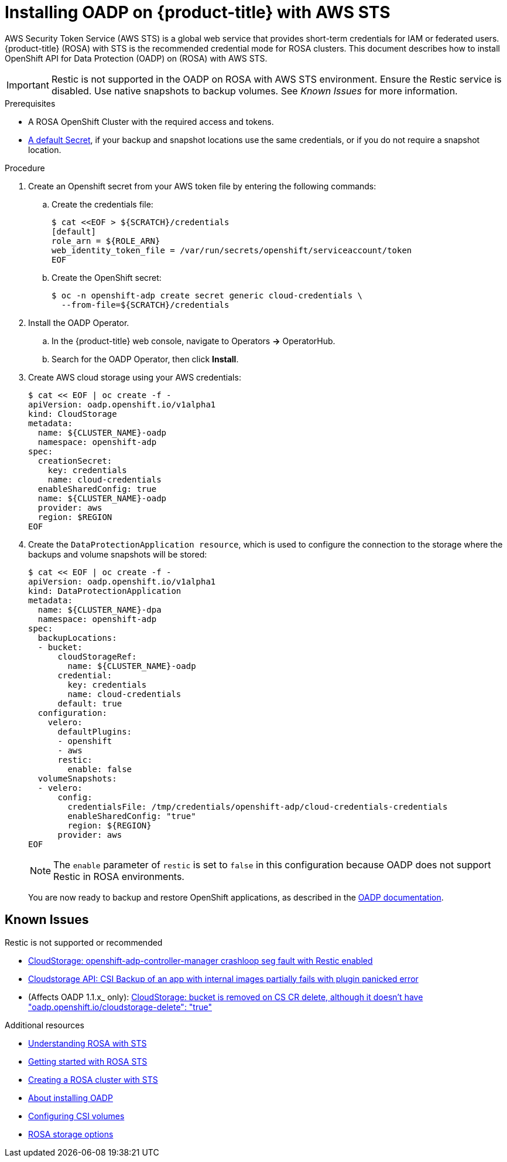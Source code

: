 // Module included in the following assemblies:
//
// * rosa_backing_up_and_restoring_applications/backing-up-applications.adoc

:_content-type: PROCEDURE
[id="oadp-installing-oadp-rosa-sts_{context}"]
= Installing OADP on {product-title} with AWS STS

AWS Security Token Service (AWS STS) is a global web service that provides short-term credentials for IAM or federated users. {product-title} (ROSA) with STS is the recommended credential mode for ROSA clusters. This document describes how to install OpenShift API for Data Protection (OADP) on (ROSA) with AWS STS.

[IMPORTANT]
====
Restic is not supported in the OADP on ROSA with AWS STS environment. Ensure the Restic service is disabled. Use native snapshots to backup volumes. See _Known Issues_ for more information.
====

.Prerequisites

* A ROSA OpenShift Cluster with the required access and tokens.
* link:https://docs.openshift.com/container-platform/4.13/backup_and_restore/application_backup_and_restore/installing/installing-oadp-aws.html#oadp-creating-default-secret_installing-oadp-aws[A default Secret], if your backup and snapshot locations use the same credentials, or if you do not require a snapshot location.

.Procedure

. Create an Openshift secret from your AWS token file by entering the following commands:

.. Create the credentials file:
+
[source, terminal]
----
$ cat <<EOF > ${SCRATCH}/credentials
[default]
role_arn = ${ROLE_ARN}
web_identity_token_file = /var/run/secrets/openshift/serviceaccount/token
EOF
----

.. Create the OpenShift secret:
+
[source, terminal]
----
$ oc -n openshift-adp create secret generic cloud-credentials \
  --from-file=${SCRATCH}/credentials
----

. Install the OADP Operator.
.. In the {product-title} web console, navigate to Operators *->* OperatorHub.
.. Search for the OADP Operator, then click *Install*.

. Create AWS cloud storage using your AWS credentials:
+
[source,terminal]
----
$ cat << EOF | oc create -f -
apiVersion: oadp.openshift.io/v1alpha1
kind: CloudStorage
metadata:
  name: ${CLUSTER_NAME}-oadp
  namespace: openshift-adp
spec:
  creationSecret:
    key: credentials
    name: cloud-credentials
  enableSharedConfig: true
  name: ${CLUSTER_NAME}-oadp
  provider: aws
  region: $REGION
EOF
----

. Create the `DataProtectionApplication resource`, which is used to configure the connection to the storage where the backups and volume snapshots will be stored:
+
[source,terminal]
----
$ cat << EOF | oc create -f -
apiVersion: oadp.openshift.io/v1alpha1
kind: DataProtectionApplication
metadata:
  name: ${CLUSTER_NAME}-dpa
  namespace: openshift-adp
spec:
  backupLocations:
  - bucket:
      cloudStorageRef:
        name: ${CLUSTER_NAME}-oadp
      credential:
        key: credentials
        name: cloud-credentials
      default: true
  configuration:
    velero:
      defaultPlugins:
      - openshift
      - aws
      restic:
        enable: false
  volumeSnapshots:
  - velero:
      config:
        credentialsFile: /tmp/credentials/openshift-adp/cloud-credentials-credentials
        enableSharedConfig: "true"
        region: ${REGION}
      provider: aws
EOF
----
+
[NOTE]
====
The `enable` parameter of `restic` is set to `false` in this configuration because OADP does not support Restic in ROSA environments.
====
+
You are now ready to backup and restore OpenShift applications, as described in the link:https://docs.openshift.com/container-platform/4.11/backup_and_restore/application_backup_and_restore/backing_up_and_restoring/backing-up-applications.html[OADP documentation].

== Known Issues
.Restic is not supported or recommended

* link:https://issues.redhat.com/browse/OADP-1054[CloudStorage: openshift-adp-controller-manager crashloop seg fault with Restic enabled]
* link:https://issues.redhat.com/browse/OADP-1057[Cloudstorage API: CSI Backup of an app with internal images partially fails with plugin panicked error]
* (Affects OADP 1.1.x_ only): link:https://issues.redhat.com/browse/OADP-1055[CloudStorage: bucket is removed on CS CR delete, although it doesn't have "oadp.openshift.io/cloudstorage-delete": "true"]

[role="_additional-resources"]
.Additional resources

* link:https://docs.openshift.com/rosa/rosa_architecture/rosa-understanding.html[Understanding ROSA with STS]
* link:https://docs.openshift.com/rosa/rosa_getting_started/rosa-sts-getting-started-workflow.html[Getting started with ROSA STS]
* link:https://docs.openshift.com/rosa/rosa_install_access_delete_clusters/rosa-sts-creating-a-cluster-quickly.html[Creating a ROSA cluster with STS]
* link:https://docs.openshift.com/container-platform/4.13/backup_and_restore/application_backup_and_restore/installing/about-installing-oadp.html[About installing OADP]
* link:https://docs.openshift.com/container-platform/4.13/storage/container_storage_interface/persistent-storage-csi.html[Configuring CSI volumes]
* link:https://docs.openshift.com/rosa/rosa_architecture/rosa_policy_service_definition/rosa-service-definition.html#rosa-sdpolicy-storage_rosa-service-definition[ROSA storage options]
